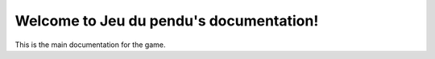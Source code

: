 .. Jeu du pendu documentation master file, created by
   sphinx-quickstart on Thu Nov 23 2024.

Welcome to Jeu du pendu's documentation!
========================================

This is the main documentation for the game.
